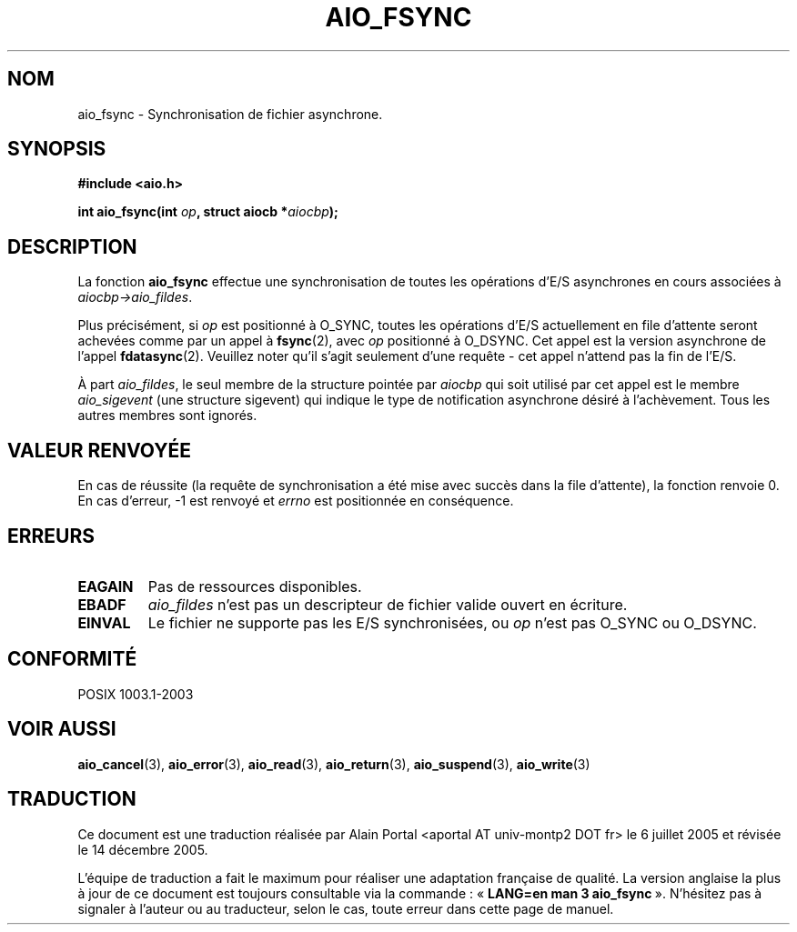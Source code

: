 .\" Copyright (c) 2003 Andries Brouwer (aeb@cwi.nl)
.\"
.\" This is free documentation; you can redistribute it and/or
.\" modify it under the terms of the GNU General Public License as
.\" published by the Free Software Foundation; either version 2 of
.\" the License, or (at your option) any later version.
.\"
.\" The GNU General Public License's references to "object code"
.\" and "executables" are to be interpreted as the output of any
.\" document formatting or typesetting system, including
.\" intermediate and printed output.
.\"
.\" This manual is distributed in the hope that it will be useful,
.\" but WITHOUT ANY WARRANTY; without even the implied warranty of
.\" MERCHANTABILITY or FITNESS FOR A PARTICULAR PURPOSE.  See the
.\" GNU General Public License for more details.
.\"
.\" You should have received a copy of the GNU General Public
.\" License along with this manual; if not, write to the Free
.\" Software Foundation, Inc., 59 Temple Place, Suite 330, Boston, MA 02111,
.\" USA.
.\"
.\" Traduction : Alain Portal
.\" 06/07/2005 LDP-1.62
.\" Màj 14/12/2005 LDP-1.65
.\"
.TH AIO_FSYNC 3 "14 novembre 2003"  "" "Manuel du programmeur Linux"
.SH "NOM"
aio_fsync \- Synchronisation de fichier asynchrone.
.SH SYNOPSIS
.sp
.B "#include <aio.h>"
.sp
.BI "int aio_fsync(int " op ", struct aiocb *" aiocbp );
.sp
.SH DESCRIPTION
La fonction
.B aio_fsync
effectue une synchronisation de toutes les opérations d'E/S asynchrones en cours
associées à
.IR aiocbp->aio_fildes .
.LP
Plus précisément, si
.I op
est positionné à O_SYNC, toutes les opérations d'E/S actuellement en file
d'attente seront achevées comme par un appel à
.BR fsync (2),
avec
.I op
positionné à O_DSYNC. Cet appel est la version asynchrone de l'appel
.BR fdatasync (2).
Veuillez noter qu'il s'agit seulement d'une requête - cet appel n'attend pas
la fin de l'E/S.
.LP
À part
.IR aio_fildes ,
le seul membre de la structure pointée par
.I aiocbp
qui soit utilisé par cet appel est le membre
.I aio_sigevent
(une structure sigevent) qui indique le type de notification asynchrone désiré
à l'achèvement. Tous les autres membres sont ignorés.
.SH "VALEUR RENVOYÉE"
En cas de réussite (la requête de synchronisation a été mise avec succès dans
la file d'attente), la fonction renvoie 0. En cas d'erreur, \-1 est renvoyé et
.I errno
est positionnée en conséquence.
.SH "ERREURS"
.TP
.B EAGAIN
Pas de ressources disponibles.
.TP
.B EBADF
.I aio_fildes
n'est pas un descripteur de fichier valide ouvert en écriture.
.TP
.B EINVAL
Le fichier ne supporte pas les E/S synchronisées, ou
.I op
n'est pas O_SYNC ou O_DSYNC.
.SH "CONFORMITÉ"
POSIX 1003.1-2003
.SH "VOIR AUSSI"
.BR aio_cancel (3),
.BR aio_error (3),
.BR aio_read (3),
.BR aio_return (3),
.BR aio_suspend (3),
.BR aio_write (3)
.SH TRADUCTION
.PP
Ce document est une traduction réalisée par Alain Portal
<aportal AT univ-montp2 DOT fr> le 6 juillet 2005
et révisée le 14 décembre 2005.
.PP
L'équipe de traduction a fait le maximum pour réaliser une adaptation
française de qualité. La version anglaise la plus à jour de ce document est
toujours consultable via la commande\ : «\ \fBLANG=en\ man\ 3\ aio_fsync\fR\ ».
N'hésitez pas à signaler à l'auteur ou au traducteur, selon le cas, toute
erreur dans cette page de manuel.
